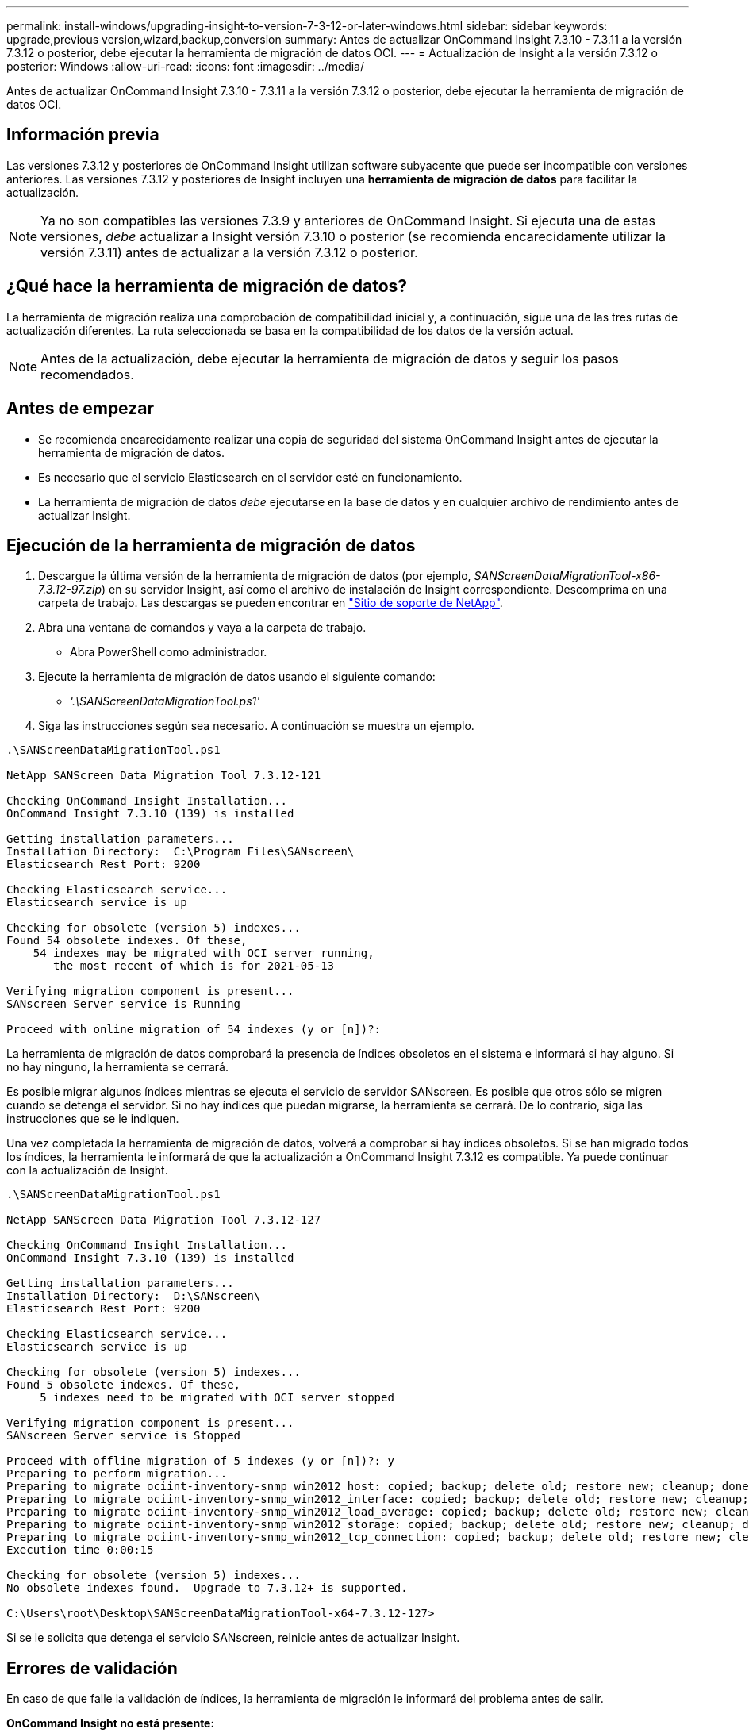 ---
permalink: install-windows/upgrading-insight-to-version-7-3-12-or-later-windows.html 
sidebar: sidebar 
keywords: upgrade,previous version,wizard,backup,conversion 
summary: Antes de actualizar OnCommand Insight 7.3.10 - 7.3.11 a la versión 7.3.12 o posterior, debe ejecutar la herramienta de migración de datos OCI. 
---
= Actualización de Insight a la versión 7.3.12 o posterior: Windows
:allow-uri-read: 
:icons: font
:imagesdir: ../media/


[role="lead"]
Antes de actualizar OnCommand Insight 7.3.10 - 7.3.11 a la versión 7.3.12 o posterior, debe ejecutar la herramienta de migración de datos OCI.



== Información previa

Las versiones 7.3.12 y posteriores de OnCommand Insight utilizan software subyacente que puede ser incompatible con versiones anteriores. Las versiones 7.3.12 y posteriores de Insight incluyen una *herramienta de migración de datos* para facilitar la actualización.

[NOTE]
====
Ya no son compatibles las versiones 7.3.9 y anteriores de OnCommand Insight. Si ejecuta una de estas versiones, _debe_ actualizar a Insight versión 7.3.10 o posterior (se recomienda encarecidamente utilizar la versión 7.3.11) antes de actualizar a la versión 7.3.12 o posterior.

====


== ¿Qué hace la herramienta de migración de datos?

La herramienta de migración realiza una comprobación de compatibilidad inicial y, a continuación, sigue una de las tres rutas de actualización diferentes. La ruta seleccionada se basa en la compatibilidad de los datos de la versión actual.

[NOTE]
====
Antes de la actualización, debe ejecutar la herramienta de migración de datos y seguir los pasos recomendados.

====


== Antes de empezar

* Se recomienda encarecidamente realizar una copia de seguridad del sistema OnCommand Insight antes de ejecutar la herramienta de migración de datos.
* Es necesario que el servicio Elasticsearch en el servidor esté en funcionamiento.
* La herramienta de migración de datos _debe_ ejecutarse en la base de datos y en cualquier archivo de rendimiento antes de actualizar Insight.




== Ejecución de la herramienta de migración de datos

. Descargue la última versión de la herramienta de migración de datos (por ejemplo, _SANScreenDataMigrationTool-x86-7.3.12-97.zip_) en su servidor Insight, así como el archivo de instalación de Insight correspondiente. Descomprima en una carpeta de trabajo. Las descargas se pueden encontrar en https://mysupport.netapp.com/site/products/all/details/oncommand-insight/downloads-tab["Sitio de soporte de NetApp"].
. Abra una ventana de comandos y vaya a la carpeta de trabajo.
+
** Abra PowerShell como administrador.


. Ejecute la herramienta de migración de datos usando el siguiente comando:
+
** _'.\SANScreenDataMigrationTool.ps1'_


. Siga las instrucciones según sea necesario. A continuación se muestra un ejemplo.


[listing]
----
.\SANScreenDataMigrationTool.ps1

NetApp SANScreen Data Migration Tool 7.3.12-121

Checking OnCommand Insight Installation...
OnCommand Insight 7.3.10 (139) is installed

Getting installation parameters...
Installation Directory:  C:\Program Files\SANscreen\
Elasticsearch Rest Port: 9200

Checking Elasticsearch service...
Elasticsearch service is up

Checking for obsolete (version 5) indexes...
Found 54 obsolete indexes. Of these,
    54 indexes may be migrated with OCI server running,
       the most recent of which is for 2021-05-13

Verifying migration component is present...
SANscreen Server service is Running

Proceed with online migration of 54 indexes (y or [n])?:
----
La herramienta de migración de datos comprobará la presencia de índices obsoletos en el sistema e informará si hay alguno. Si no hay ninguno, la herramienta se cerrará.

Es posible migrar algunos índices mientras se ejecuta el servicio de servidor SANscreen. Es posible que otros sólo se migren cuando se detenga el servidor. Si no hay índices que puedan migrarse, la herramienta se cerrará. De lo contrario, siga las instrucciones que se le indiquen.

Una vez completada la herramienta de migración de datos, volverá a comprobar si hay índices obsoletos. Si se han migrado todos los índices, la herramienta le informará de que la actualización a OnCommand Insight 7.3.12 es compatible. Ya puede continuar con la actualización de Insight.

[listing]
----
.\SANScreenDataMigrationTool.ps1

NetApp SANScreen Data Migration Tool 7.3.12-127

Checking OnCommand Insight Installation...
OnCommand Insight 7.3.10 (139) is installed

Getting installation parameters...
Installation Directory:  D:\SANscreen\
Elasticsearch Rest Port: 9200

Checking Elasticsearch service...
Elasticsearch service is up

Checking for obsolete (version 5) indexes...
Found 5 obsolete indexes. Of these,
     5 indexes need to be migrated with OCI server stopped

Verifying migration component is present...
SANscreen Server service is Stopped

Proceed with offline migration of 5 indexes (y or [n])?: y
Preparing to perform migration...
Preparing to migrate ociint-inventory-snmp_win2012_host: copied; backup; delete old; restore new; cleanup; done.
Preparing to migrate ociint-inventory-snmp_win2012_interface: copied; backup; delete old; restore new; cleanup; done.
Preparing to migrate ociint-inventory-snmp_win2012_load_average: copied; backup; delete old; restore new; cleanup; done.
Preparing to migrate ociint-inventory-snmp_win2012_storage: copied; backup; delete old; restore new; cleanup; done.
Preparing to migrate ociint-inventory-snmp_win2012_tcp_connection: copied; backup; delete old; restore new; cleanup; done.
Execution time 0:00:15

Checking for obsolete (version 5) indexes...
No obsolete indexes found.  Upgrade to 7.3.12+ is supported.

C:\Users\root\Desktop\SANScreenDataMigrationTool-x64-7.3.12-127>
----
Si se le solicita que detenga el servicio SANscreen, reinicie antes de actualizar Insight.



== Errores de validación

En caso de que falle la validación de índices, la herramienta de migración le informará del problema antes de salir.

*OnCommand Insight no está presente:*

[listing]
----
.\SANScreenDataMigrationTool.ps1

NetApp SANScreen Data Migration Tool V1.0

Checking OnCommand Insight Installation...
ERROR: OnCommand Insight is not installed
----
*Versión de Insight no válida:*

[listing]
----
.\SANScreenDataMigrationTool.ps1

NetApp SANScreen Data Migration Tool 7.3.12-105

Checking OnCommand Insight Installation...
OnCommand Insight 7.3.4 (126) is installed
ERROR: The OCI Data Migration Tool is intended to be run against OCI 7.3.5 - 7.3.11
----
*El servicio Elasticsearch no se está ejecutando:*

[listing]
----
.\SANScreenDataMigrationTool.ps1

NetApp SANScreen Data Migration Tool 7.3.12-105

Checking OnCommand Insight Installation...
OnCommand Insight 7.3.11 (126) is installed

Getting installation parameters...
Installation Directory:  C:\Program Files\SANscreen\
Elasticsearch Rest Port: 9200

Checking Elasticsearch service...
ERROR: The Elasticsearch service is not running

Please start the service and wait for initialization to complete
Then rerun OCI Data Migration Tool
----


== Opciones de línea de comandos

La herramienta de migración de datos incluye algunos parámetros opcionales que afectan a su funcionamiento.

|===


| Opción (Windows) | Función 


 a| 
-s.
 a| 
Suprimir todas las indicaciones



 a| 
-perf_archive
 a| 
Si se especifica, se reemplazarán las entradas de archivo existentes para cualquier fecha cuyos índices se migran. La ruta de acceso debe apuntar al directorio que contiene los archivos zip de la entrada de archivo.

Se puede especificar un argumento de '-' para indicar que no hay ningún archivo de rendimiento que se va a actualizar.

Si este argumento está presente, se suprimirá la petición de ubicación de archivado.



 a| 
-comprobar
 a| 
Si está presente, el script se cerrará inmediatamente después de informar de los recuentos de índices.



 a| 
-drirrun
 a| 
Si está presente, el ejecutable de migración informará de las acciones que se realizarían (para migrar datos y actualizar entradas de archivo) pero no realizará las operaciones.

|===